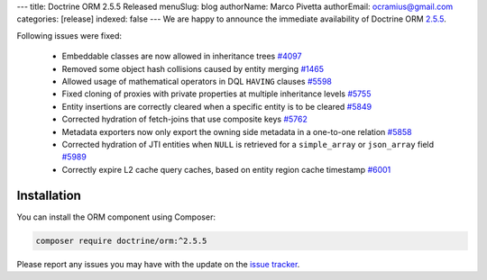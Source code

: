 ---
title: Doctrine ORM 2.5.5 Released
menuSlug: blog
authorName: Marco Pivetta
authorEmail: ocramius@gmail.com
categories: [release]
indexed: false
---
We are happy to announce the immediate availability of Doctrine ORM
`2.5.5 <https://github.com/doctrine/doctrine2/releases/tag/v2.5.5>`_.

Following issues were fixed:

 - Embeddable classes are now allowed in inheritance trees `#4097 <https://github.com/doctrine/doctrine2/issues/4097>`_
 - Removed some object hash collisions caused by entity merging `#1465 <https://github.com/doctrine/doctrine2/pull/1465>`_
 - Allowed usage of mathematical operators in DQL ``HAVING`` clauses `#5598 <https://github.com/doctrine/doctrine2/pull/5598>`_
 - Fixed cloning of proxies with private properties at multiple inheritance levels `#5755 <https://github.com/doctrine/doctrine2/pull/5755>`_
 - Entity insertions are correctly cleared when a specific entity is to be cleared `#5849 <https://github.com/doctrine/doctrine2/issues/5849>`_
 - Corrected hydration of fetch-joins that use composite keys `#5762 <https://github.com/doctrine/doctrine2/issues/5762>`_
 - Metadata exporters now only export the owning side metadata in a one-to-one relation `#5858 <https://github.com/doctrine/doctrine2/issues/5858>`_
 - Corrected hydration of JTI entities when ``NULL`` is retrieved for a ``simple_array`` or ``json_array`` field `#5989 <https://github.com/doctrine/doctrine2/issues/5989>`_
 - Correctly expire L2 cache query caches, based on entity region cache timestamp `#6001 <https://github.com/doctrine/doctrine2/issues/6001>`_


Installation
~~~~~~~~~~~~

You can install the ORM component using Composer:

.. code-block:: shell

  composer require doctrine/orm:^2.5.5

Please report any issues you may have with the update on the
`issue tracker <https://github.com/doctrine/doctrine2/issues>`_.
